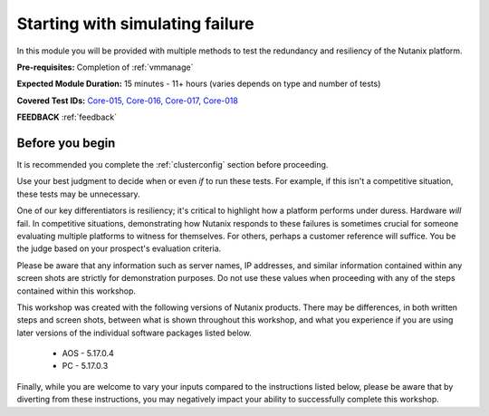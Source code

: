 .. _failure:

--------------------------------
Starting with simulating failure
--------------------------------

In this module you will be provided with multiple methods to test the redundancy and resiliency of the Nutanix platform.

**Pre-requisites:** Completion of :ref:`vmmanage`

**Expected Module Duration:** 15 minutes - 11+ hours (varies depends on type and number of tests)

**Covered Test IDs:** `Core-015, Core-016, Core-017, Core-018 <https://confluence.eng.nutanix.com:8443/display/SEW/Official+Nutanix+POC+Guide+-+INTERNAL>`_

**FEEDBACK** :ref:`feedback`

Before you begin
++++++++++++++++

It is recommended you complete the :ref:`clusterconfig` section before proceeding.

Use your best judgment to decide when or even *if* to run these tests. For example, if this isn't a competitive situation, these tests may be unnecessary.

One of our key differentiators is resiliency; it's critical to highlight how a platform performs under duress. Hardware *will* fail. In competitive situations, demonstrating how Nutanix responds to these failures is sometimes crucial for someone evaluating multiple platforms to witness for themselves. For others, perhaps a customer reference will suffice. You be the judge based on your prospect's evaluation criteria.

Please be aware that any information such as server names, IP addresses, and similar information contained within any screen shots are strictly for demonstration purposes. Do not use these values when proceeding with any of the steps contained within this workshop.

This workshop was created with the following versions of Nutanix products. There may be differences, in both written steps and screen shots, between what is shown throughout this workshop, and what you experience if you are using later versions of the individual software packages listed below.

   - AOS             - 5.17.0.4
   - PC              - 5.17.0.3

Finally, while you are welcome to vary your inputs compared to the instructions listed below, please be aware that by diverting from these instructions, you may negatively impact your ability to successfully complete this workshop.
